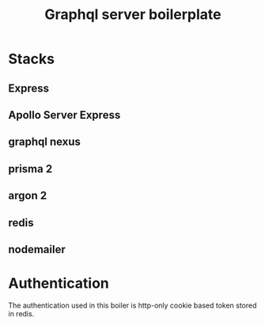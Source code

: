 #+TITLE: Graphql server boilerplate
* Stacks
** Express
** Apollo Server Express
** graphql nexus
** prisma 2
** argon 2
** redis
** nodemailer

* Authentication
The authentication used in this boiler is http-only cookie based token stored in redis.

